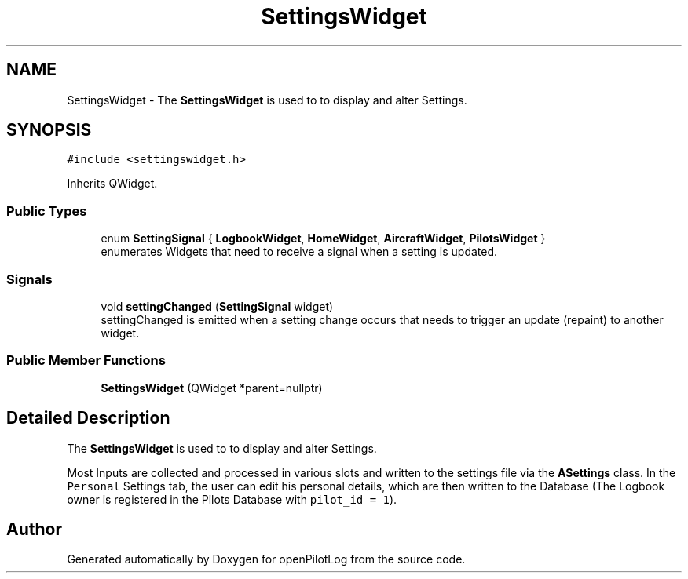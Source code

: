 .TH "SettingsWidget" 3 "Sun May 2 2021" "openPilotLog" \" -*- nroff -*-
.ad l
.nh
.SH NAME
SettingsWidget \- The \fBSettingsWidget\fP is used to to display and alter Settings\&.  

.SH SYNOPSIS
.br
.PP
.PP
\fC#include <settingswidget\&.h>\fP
.PP
Inherits QWidget\&.
.SS "Public Types"

.in +1c
.ti -1c
.RI "enum \fBSettingSignal\fP { \fBLogbookWidget\fP, \fBHomeWidget\fP, \fBAircraftWidget\fP, \fBPilotsWidget\fP }"
.br
.RI "enumerates Widgets that need to receive a signal when a setting is updated\&. "
.in -1c
.SS "Signals"

.in +1c
.ti -1c
.RI "void \fBsettingChanged\fP (\fBSettingSignal\fP widget)"
.br
.RI "settingChanged is emitted when a setting change occurs that needs to trigger an update (repaint) to another widget\&. "
.in -1c
.SS "Public Member Functions"

.in +1c
.ti -1c
.RI "\fBSettingsWidget\fP (QWidget *parent=nullptr)"
.br
.in -1c
.SH "Detailed Description"
.PP 
The \fBSettingsWidget\fP is used to to display and alter Settings\&. 

Most Inputs are collected and processed in various slots and written to the settings file via the \fBASettings\fP class\&. In the \fCPersonal\fP Settings tab, the user can edit his personal details, which are then written to the Database (The Logbook owner is registered in the Pilots Database with \fCpilot_id = 1\fP)\&. 

.SH "Author"
.PP 
Generated automatically by Doxygen for openPilotLog from the source code\&.
